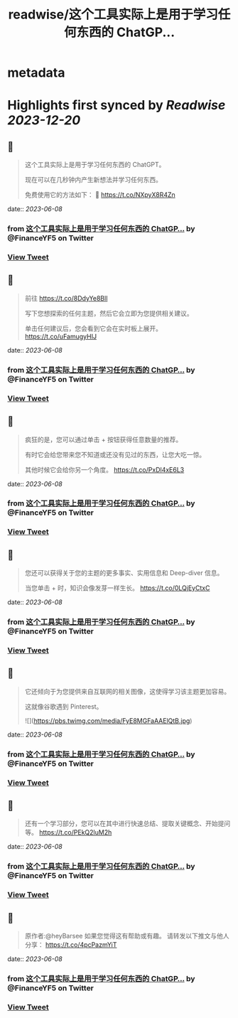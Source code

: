 :PROPERTIES:
:title: readwise/这个工具实际上是用于学习任何东西的 ChatGP...
:END:


* metadata
:PROPERTIES:
:author: [[FinanceYF5 on Twitter]]
:full-title: "这个工具实际上是用于学习任何东西的 ChatGP..."
:category: [[tweets]]
:url: https://twitter.com/FinanceYF5/status/1666678763109908482
:image-url: https://pbs.twimg.com/profile_images/1666998690937192448/ryhXQzH4.jpg
:END:

* Highlights first synced by [[Readwise]] [[2023-12-20]]
** 📌
#+BEGIN_QUOTE
这个工具实际上是用于学习任何东西的 ChatGPT。   

现在可以在几秒钟内产生新想法并学习任何东西。   

免费使用它的方法如下： 🧵 https://t.co/NXpyX8R4Zn 
#+END_QUOTE
    date:: [[2023-06-08]]
*** from _这个工具实际上是用于学习任何东西的 ChatGP..._ by @FinanceYF5 on Twitter
*** [[https://twitter.com/FinanceYF5/status/1666678763109908482][View Tweet]]
** 📌
#+BEGIN_QUOTE
前往 https://t.co/8DdyYe8Bll

写下您想探索的任何主题，然后它会立即为您提供相关建议。   

单击任何建议后，您会看到它会在实时板上展开。 https://t.co/uFamugyHIJ 
#+END_QUOTE
    date:: [[2023-06-08]]
*** from _这个工具实际上是用于学习任何东西的 ChatGP..._ by @FinanceYF5 on Twitter
*** [[https://twitter.com/FinanceYF5/status/1666678977929580544][View Tweet]]
** 📌
#+BEGIN_QUOTE
疯狂的是，您可以通过单击 + 按钮获得任意数量的推荐。   

有时它会给您带来您不知道或还没有见过的东西，让您大吃一惊。  

其他时候它会给你另一个角度。 https://t.co/PxDl4xE6L3 
#+END_QUOTE
    date:: [[2023-06-08]]
*** from _这个工具实际上是用于学习任何东西的 ChatGP..._ by @FinanceYF5 on Twitter
*** [[https://twitter.com/FinanceYF5/status/1666679159593267200][View Tweet]]
** 📌
#+BEGIN_QUOTE
您还可以获得关于您的主题的更多事实、实用信息和 Deep-diver 信息。   

当您单击 + 时，知识会像发芽一样生长。 https://t.co/0LQjEyCtxC 
#+END_QUOTE
    date:: [[2023-06-08]]
*** from _这个工具实际上是用于学习任何东西的 ChatGP..._ by @FinanceYF5 on Twitter
*** [[https://twitter.com/FinanceYF5/status/1666679352317313024][View Tweet]]
** 📌
#+BEGIN_QUOTE
它还倾向于为您提供来自互联网的相关图像，这使得学习该主题更加容易。   

这就像谷歌遇到 Pinterest。 

![](https://pbs.twimg.com/media/FyE8MGFaAAElQtB.jpg) 
#+END_QUOTE
    date:: [[2023-06-08]]
*** from _这个工具实际上是用于学习任何东西的 ChatGP..._ by @FinanceYF5 on Twitter
*** [[https://twitter.com/FinanceYF5/status/1666679522346045441][View Tweet]]
** 📌
#+BEGIN_QUOTE
还有一个学习部分，您可以在其中进行快速总结、提取关键概念、开始提问等。 https://t.co/PEkQ2luM2h 
#+END_QUOTE
    date:: [[2023-06-08]]
*** from _这个工具实际上是用于学习任何东西的 ChatGP..._ by @FinanceYF5 on Twitter
*** [[https://twitter.com/FinanceYF5/status/1666679739111870465][View Tweet]]
** 📌
#+BEGIN_QUOTE
原作者:@heyBarsee 
如果您觉得这有帮助或有趣。   
请转发以下推文与他人分享：
https://t.co/4pcPazmYiT 
#+END_QUOTE
    date:: [[2023-06-08]]
*** from _这个工具实际上是用于学习任何东西的 ChatGP..._ by @FinanceYF5 on Twitter
*** [[https://twitter.com/FinanceYF5/status/1666679945362554883][View Tweet]]